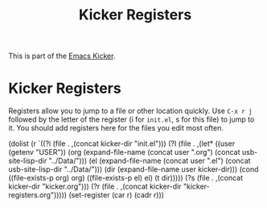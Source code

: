 #+TITLE: Kicker Registers
#+OPTIONS: toc:nil num:nil ^:nil

This is part of the [[file:kicker.org][Emacs Kicker]].

* Kicker Registers
Registers allow you to jump to a file or other location quickly. Use
=C-x r j= followed by the letter of the register (i for =init.el=, s
for this file) to jump to it.
You should add registers here for the files you edit most often.

#+srcname: kicker-registers
  (dolist
      (r `((?i (file . ,(concat kicker-dir "init.el")))
           (?I (file . ,(let* ((user (getenv "USER"))
                               (org (expand-file-name (concat user ".org")
                                                      (concat usb-site-lisp-dir "../Data/")))
                               (el  (expand-file-name (concat user ".el")
                                                      (concat usb-site-lisp-dir "../Data/")))
                               (dir (expand-file-name user kicker-dir)))
                          (cond
                           ((file-exists-p org) org)
                           ((file-exists-p el)  el)
                           (t dir)))))
           (?s (file . ,(concat kicker-dir "kicker.org")))
           (?r (file . ,(concat kicker-dir "kicker-registers.org")))))
    (set-register (car r) (cadr r)))
  
#+end_src
